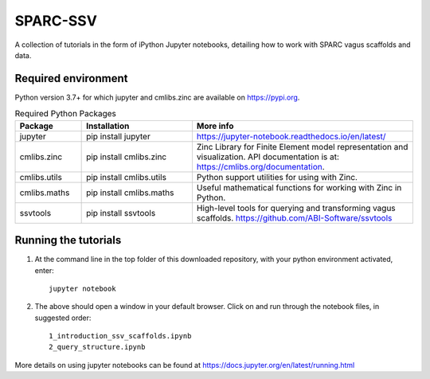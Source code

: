 SPARC-SSV
=========

A collection of tutorials in the form of iPython Jupyter notebooks, detailing how to work with SPARC vagus scaffolds and data.

Required environment
--------------------

Python version 3.7+ for which jupyter and cmlibs.zinc are available on https://pypi.org.

.. list-table:: Required Python Packages
   :widths: 15 25 50
   :header-rows: 1

   * - Package
     - Installation
     - More info
   * - jupyter
     - pip install jupyter
     - https://jupyter-notebook.readthedocs.io/en/latest/
   * - cmlibs.zinc
     - pip install cmlibs.zinc
     - Zinc Library for Finite Element model representation and visualization. API documentation is at: https://cmlibs.org/documentation.
   * - cmlibs.utils
     - pip install cmlibs.utils
     - Python support utilities for using with Zinc.
   * - cmlibs.maths
     - pip install cmlibs.maths
     - Useful mathematical functions for working with Zinc in Python.
   * - ssvtools
     - pip install ssvtools
     - High-level tools for querying and transforming vagus scaffolds. https://github.com/ABI-Software/ssvtools


Running the tutorials
---------------------

1. At the command line in the top folder of this downloaded repository, with your python environment activated, enter::

    jupyter notebook

2. The above should open a window in your default browser. Click on and run through the notebook files, in suggested order::

    1_introduction_ssv_scaffolds.ipynb
    2_query_structure.ipynb

More details on using jupyter notebooks can be found at https://docs.jupyter.org/en/latest/running.html
